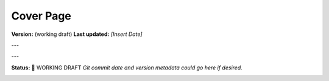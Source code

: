 Cover Page
=======================

**Version:** (working draft)  
**Last updated:** *[Insert Date]*

---

.. image:: ../images/midgard-logo-whitepaper-bar-1.png
   :align: center
   :width: 75%

---

**Status:** 🚧 WORKING DRAFT  
*Git commit date and version metadata could go here if desired.*

.. image:: ../images/midgard-company-logos.png
   :align: center
   :width: 75%